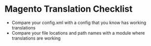 * Magento Translation Checklist
- Compare your config.xml with a config that you know has working translations
- Compare your file locations and path names with a module where translations are working
